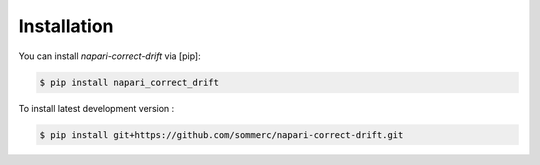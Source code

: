Installation
============

You can install `napari-correct-drift` via [pip]:

.. code-block:: console

   $ pip install napari_correct_drift

To install latest development version :

.. code-block:: console

   $ pip install git+https://github.com/sommerc/napari-correct-drift.git
